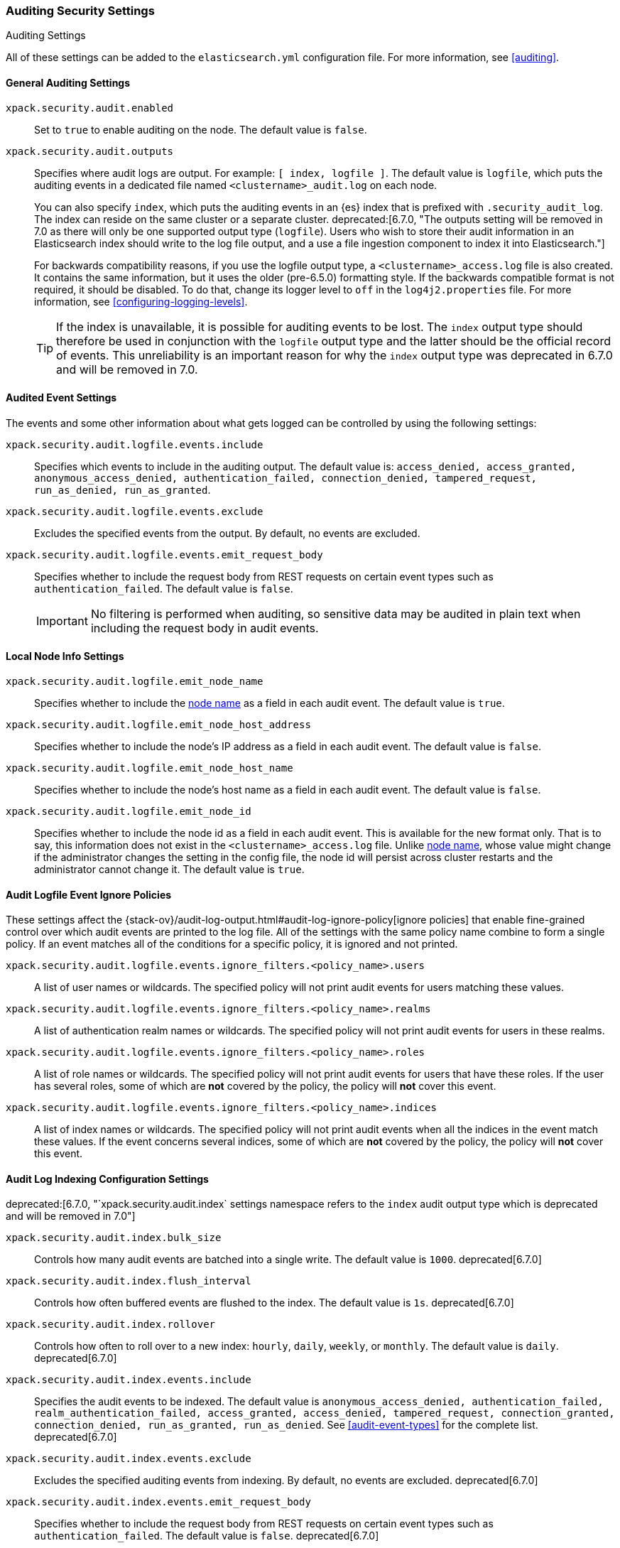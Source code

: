 [role="xpack"]
[[auditing-settings]]
=== Auditing Security Settings
++++
<titleabbrev>Auditing Settings</titleabbrev>
++++

All of these settings can be added to the `elasticsearch.yml` configuration
file. For more information, see
<<auditing>>.

[[general-audit-settings]]
==== General Auditing Settings

`xpack.security.audit.enabled`::
Set to `true` to enable auditing on the node. The default value is `false`.

`xpack.security.audit.outputs`::
Specifies where audit logs are output. For example: `[ index, logfile ]`. The
default value is `logfile`, which puts the auditing events in a dedicated
file named `<clustername>_audit.log` on each node.
+
You can also specify `index`, which puts the auditing events in an {es} index
that is prefixed with `.security_audit_log`. The index can reside on the same
cluster or a separate cluster. 
ifdef::asciidoctor[]
deprecated:[6.7.0, "The outputs setting will be removed in 7.0 as there will only be one supported output type (`logfile`). Users who wish to store their audit information in an Elasticsearch index should write to the log file output, and a use a file ingestion component to index it into Elasticsearch."]
endif::[]
ifndef::asciidoctor[]
deprecated[6.7.0, The outputs setting will be
removed in 7.0 as there will only be one supported output type (`logfile`).
Users who wish to store their audit information in an Elasticsearch index
should write to the log file output, and a use a file ingestion component to
index it into Elasticsearch.]
endif::[]
+
For backwards compatibility reasons, if you use the logfile output type, a
`<clustername>_access.log` file is also created. It contains the same
information, but it uses the older (pre-6.5.0) formatting style.
If the backwards compatible format is not required, it should be disabled.
To do that, change its logger level to `off` in the `log4j2.properties` file.
For more information, see <<configuring-logging-levels>>.
+
--
TIP: If the index is unavailable, it is possible for auditing events to
be lost. The `index` output type should therefore be used in conjunction with
the `logfile` output type and the latter should be the official record of events.
This unreliability is an important reason for why the `index` output type was
deprecated in 6.7.0 and will be removed in 7.0.

--

[[event-audit-settings]]
==== Audited Event Settings

The events and some other information about what gets logged can be
controlled by using the following settings:

`xpack.security.audit.logfile.events.include`::
Specifies which events to include in the auditing output. The default value is:
`access_denied, access_granted, anonymous_access_denied, authentication_failed, connection_denied, tampered_request, run_as_denied, run_as_granted`.

`xpack.security.audit.logfile.events.exclude`::
Excludes the specified events from the output. By default, no events are
excluded.

`xpack.security.audit.logfile.events.emit_request_body`::
Specifies whether to include the request body from REST requests on certain
event types such as `authentication_failed`. The default value is `false`.
+
--
IMPORTANT: No filtering is performed when auditing, so sensitive data may be
audited in plain text when including the request body in audit events.
--

[[node-audit-settings]]
==== Local Node Info Settings

`xpack.security.audit.logfile.emit_node_name`::
Specifies whether to include the <<node.name,node name>> as a field in
each audit event.
The default value is `true`.

`xpack.security.audit.logfile.emit_node_host_address`::
Specifies whether to include the node's IP address as a field in each audit event.
The default value is `false`.

`xpack.security.audit.logfile.emit_node_host_name`::
Specifies whether to include the node's host name as a field in each audit event.
The default value is `false`.

`xpack.security.audit.logfile.emit_node_id`::
Specifies whether to include the node id as a field in each audit event.
This is available for the new format only. That is to say, this information
does not exist in the `<clustername>_access.log` file.
Unlike <<node.name,node name>>, whose value might change if the administrator
changes the setting in the config file, the node id will persist across cluster
restarts and the administrator cannot change it.
The default value is `true`.

[[audit-event-ignore-policies]]
==== Audit Logfile Event Ignore Policies

These settings affect the {stack-ov}/audit-log-output.html#audit-log-ignore-policy[ignore policies]
that enable fine-grained control over which audit events are printed to the log file.
All of the settings with the same policy name combine to form a single policy.
If an event matches all of the conditions for a specific policy, it is ignored 
and not printed.

`xpack.security.audit.logfile.events.ignore_filters.<policy_name>.users`::
A list of user names or wildcards. The specified policy will
not print audit events for users matching these values.

`xpack.security.audit.logfile.events.ignore_filters.<policy_name>.realms`::
A list of authentication realm names or wildcards. The specified policy will
not print audit events for users in these realms.

`xpack.security.audit.logfile.events.ignore_filters.<policy_name>.roles`::
A list of role names or wildcards. The specified policy will
not print audit events for users that have these roles. If the user has several
roles, some of which are *not* covered by the policy, the policy will
*not* cover this event.

`xpack.security.audit.logfile.events.ignore_filters.<policy_name>.indices`::
A list of index names or wildcards. The specified policy will
not print audit events when all the indices in the event match
these values. If the event concerns several indices, some of which are
*not* covered by the policy, the policy will *not* cover this event.

[[index-audit-settings]]
==== Audit Log Indexing Configuration Settings
ifdef::asciidoctor[]
deprecated:[6.7.0, "`xpack.security.audit.index` settings namespace refers to the `index` audit output type which is deprecated and will be removed in 7.0"]
endif::[]
ifndef::asciidoctor[]
deprecated[6.7.0, `xpack.security.audit.index` settings namespace refers to the
`index` audit output type which is deprecated and will be removed in 7.0]
endif::[]

`xpack.security.audit.index.bulk_size`::
Controls how many audit events are batched into a single write. The default
value is `1000`. deprecated[6.7.0]

`xpack.security.audit.index.flush_interval`::
Controls how often buffered events are flushed to the index. The default value
is `1s`. deprecated[6.7.0]

`xpack.security.audit.index.rollover`::
Controls how often to roll over to a new index: `hourly`, `daily`, `weekly`, or
`monthly`. The default value is `daily`. deprecated[6.7.0]

`xpack.security.audit.index.events.include`::
Specifies the audit events to be indexed. The default value is
`anonymous_access_denied, authentication_failed, realm_authentication_failed, access_granted, access_denied, tampered_request, connection_granted, connection_denied, run_as_granted, run_as_denied`.
See <<audit-event-types>> for the
complete list. deprecated[6.7.0]

`xpack.security.audit.index.events.exclude`::
Excludes the specified auditing events from indexing. By default, no events are
excluded. deprecated[6.7.0]

`xpack.security.audit.index.events.emit_request_body`::
Specifies whether to include the request body from REST requests on certain
event types such as `authentication_failed`. The default value is `false`. deprecated[6.7.0]

`xpack.security.audit.index.settings`::
Specifies settings for the indices that the events are stored in. For example,
the following configuration sets the number of shards and replicas to 1 for the
audit indices: deprecated[6.7.0]
+
--
[source,yaml]
----------------------------
xpack.security.audit.index.settings:
  index:
    number_of_shards: 1
    number_of_replicas: 1
----------------------------
--
+
--
NOTE: These settings apply to the local audit indices, as well as to the
<<remote-audit-settings, remote audit indices>>, but only if the remote cluster
does *not* have {security-features} enabled or the {es} versions are different.
If the remote cluster has {security-features} enabled and the versions coincide,
the settings for the audit indices there will take precedence,
even if they are unspecified (i.e. left to defaults).
--

[[remote-audit-settings]]
==== Remote Audit Log Indexing Configuration Settings
ifdef::asciidoctor[]
deprecated:[6.7.0, "`xpack.security.audit.index` settings namespace refers to the `index` audit output type which is deprecated and will be removed in 7.0"]
endif::[]
ifndef::asciidoctor[]
deprecated[6.7.0, `xpack.security.audit.index` settings namespace refers to the
`index` audit output type which is deprecated and will be removed in 7.0]
endif::[]

To index audit events to a remote {es} cluster, you configure the following
`xpack.security.audit.index.client` settings:

`xpack.security.audit.index.client.hosts`::
Specifies a comma-separated list of `host:port` pairs. These hosts should be
nodes in the remote cluster. If you are using default values for the
<<common-network-settings,`transport.port`>> setting, you can omit the
`port` value. Otherwise, it must match the `transport.port` setting. deprecated[6.7.0]

`xpack.security.audit.index.client.cluster.name`::
Specifies the name of the remote cluster. deprecated[6.7.0]

`xpack.security.audit.index.client.xpack.security.user`::
Specifies the `username:password` pair that is used to authenticate with the
remote cluster. This user must have authority to create the `.security-audit`
index on the remote cluster. deprecated[6.7.0]

If the remote {es} cluster has Transport Layer Security (TLS/SSL) enabled, you
must set the following setting to `true`:

`xpack.security.audit.index.client.xpack.security.transport.ssl.enabled`::
Used to enable or disable TLS/SSL for the transport client that forwards audit
logs to the remote cluster. The default is `false`. deprecated[6.7.0]

You must also specify the information necessary to access certificates. See
<<auditing-tls-ssl-settings>>.

You can pass additional settings to the remote client by specifying them in the
`xpack.security.audit.index.client` namespace. deprecated[6.7.0] For example,
you can add <<modules-transport,transport settings>> and
<<tcp-settings,advanced TCP settings>> in that namespace. To allow the remote
client to discover all of the nodes in the remote cluster you can specify the
`client.transport.sniff` setting:

[source,yaml]
----------------------------
xpack.security.audit.index.client.transport.sniff: true
----------------------------
